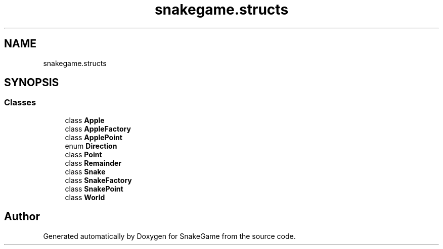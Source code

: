 .TH "snakegame.structs" 3 "Mon Nov 5 2018" "Version 1.0" "SnakeGame" \" -*- nroff -*-
.ad l
.nh
.SH NAME
snakegame.structs
.SH SYNOPSIS
.br
.PP
.SS "Classes"

.in +1c
.ti -1c
.RI "class \fBApple\fP"
.br
.ti -1c
.RI "class \fBAppleFactory\fP"
.br
.ti -1c
.RI "class \fBApplePoint\fP"
.br
.ti -1c
.RI "enum \fBDirection\fP"
.br
.ti -1c
.RI "class \fBPoint\fP"
.br
.ti -1c
.RI "class \fBRemainder\fP"
.br
.ti -1c
.RI "class \fBSnake\fP"
.br
.ti -1c
.RI "class \fBSnakeFactory\fP"
.br
.ti -1c
.RI "class \fBSnakePoint\fP"
.br
.ti -1c
.RI "class \fBWorld\fP"
.br
.in -1c
.SH "Author"
.PP 
Generated automatically by Doxygen for SnakeGame from the source code\&.
